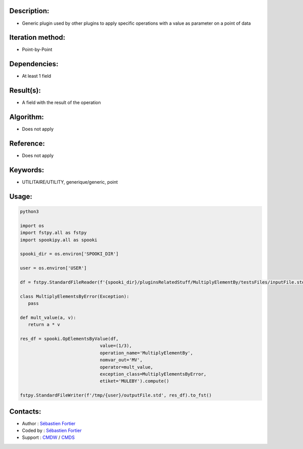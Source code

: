 Description:
~~~~~~~~~~~~

-  Generic plugin used by other plugins to apply specific operations with a value as parameter on a point of data

Iteration method:
~~~~~~~~~~~~~~~~~

-  Point-by-Point

Dependencies:
~~~~~~~~~~~~~

-  At least 1 field

Result(s):
~~~~~~~~~~

-  A field with the result of the operation

Algorithm:
~~~~~~~~~~

-  Does not apply

Reference:
~~~~~~~~~~

-  Does not apply

Keywords:
~~~~~~~~~

-  UTILITAIRE/UTILITY, generique/generic, point

Usage:
~~~~~~

.. code:: python

   python3
   
   import os
   import fstpy.all as fstpy
   import spookipy.all as spooki

   spooki_dir = os.environ['SPOOKI_DIR']

   user = os.environ['USER']

   df = fstpy.StandardFileReader(f'{spooki_dir}/pluginsRelatedStuff/MultiplyElementBy/testsFiles/inputFile.std').to_pandas()

   class MultiplyElementsByError(Exception):
      pass
      
   def mult_value(a, v):
      return a * v

   res_df = spooki.OpElementsByValue(df,
                                 value=(1/3),
                                 operation_name='MultiplyElementBy',
                                 nomvar_out='MV',
                                 operator=mult_value,
                                 exception_class=MultiplyElementsByError,
                                 etiket='MULEBY').compute()

   fstpy.StandardFileWriter(f'/tmp/{user}/outputFile.std', res_df).to_fst()


Contacts:
~~~~~~~~~

- Author : `Sébastien Fortier <https://wiki.cmc.ec.gc.ca/wiki/User:Fortiers>`__
- Coded by : `Sébastien Fortier <https://wiki.cmc.ec.gc.ca/wiki/User:Fortiers>`__
- Support : `CMDW <https://wiki.cmc.ec.gc.ca/wiki/CMDW>`__ / `CMDS <https://wiki.cmc.ec.gc.ca/wiki/CMDS>`__


